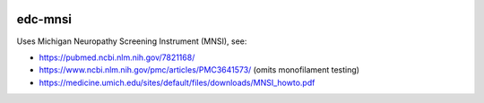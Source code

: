 |pypi| |actions| |codecov| |downloads|

edc-mnsi
--------

Uses Michigan Neuropathy Screening Instrument (MNSI), see:

* https://pubmed.ncbi.nlm.nih.gov/7821168/
* https://www.ncbi.nlm.nih.gov/pmc/articles/PMC3641573/ (omits monofilament testing)
* https://medicine.umich.edu/sites/default/files/downloads/MNSI_howto.pdf



.. |pypi| image:: https://img.shields.io/pypi/v/edc-mnsi.svg
    :target: https://pypi.python.org/pypi/edc-mnsi

.. |actions| image:: https://github.com/clinicedc/edc-mnsi/workflows/build/badge.svg?branch=develop
  :target: https://github.com/clinicedc/edc-mnsi/actions?query=workflow:build

.. |codecov| image:: https://codecov.io/gh/clinicedc/edc-mnsi/branch/develop/graph/badge.svg
    :target: https://codecov.io/gh/clinicedc/edc-mnsi

.. |downloads| image:: https://pepy.tech/badge/edc-mnsi
    :target: https://pepy.tech/project/edc-mnsi
